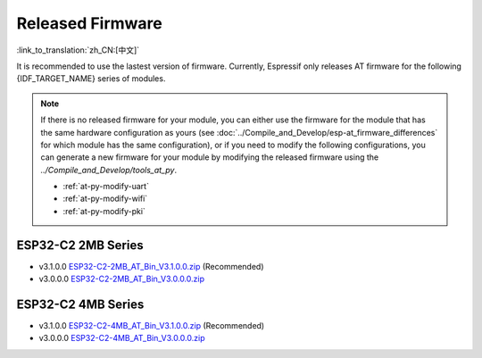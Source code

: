Released Firmware
=================

:link_to_translation:`zh_CN:[中文]`

It is recommended to use the lastest version of firmware. Currently, Espressif only releases AT firmware for the following {IDF_TARGET_NAME} series of modules. 

.. note::
  If there is no released firmware for your module, you can either use the firmware for the module that has the same hardware configuration as yours (see :doc:`../Compile_and_Develop/esp-at_firmware_differences` for which module has the same configuration), or if you need to modify the following configurations, you can generate a new firmware for your module by modifying the released firmware using the `../Compile_and_Develop/tools_at_py`.

  * :ref:`at-py-modify-uart`
  * :ref:`at-py-modify-wifi`
  * :ref:`at-py-modify-pki`

ESP32-C2 2MB Series
^^^^^^^^^^^^^^^^^^^

- v3.1.0.0 `ESP32-C2-2MB_AT_Bin_V3.1.0.0.zip <https://download.espressif.com/esp_at/firmware/ESP32C2/ESP32-C2-2MB_AT_Bin_V3.1.0.0.zip>`__ (Recommended)
- v3.0.0.0 `ESP32-C2-2MB_AT_Bin_V3.0.0.0.zip <https://download.espressif.com/esp_at/firmware/ESP32C2/ESP32-C2-2MB_AT_Bin_V3.0.0.0.zip>`__

ESP32-C2 4MB Series
^^^^^^^^^^^^^^^^^^^

- v3.1.0.0 `ESP32-C2-4MB_AT_Bin_V3.1.0.0.zip <https://download.espressif.com/esp_at/firmware/ESP32C2/ESP32-C2-4MB_AT_Bin_V3.1.0.0.zip>`__ (Recommended)
- v3.0.0.0 `ESP32-C2-4MB_AT_Bin_V3.0.0.0.zip <https://download.espressif.com/esp_at/firmware/ESP32C2/ESP32-C2-4MB_AT_Bin_V3.0.0.0.zip>`__

